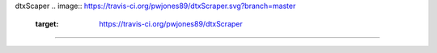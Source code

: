 dtxScaper
.. image:: https://travis-ci.org/pwjones89/dtxScraper.svg?branch=master
    :target: https://travis-ci.org/pwjones89/dtxScraper
==========
